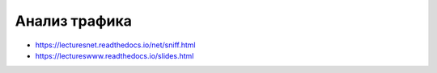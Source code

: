 Анализ трафика
==============

* https://lecturesnet.readthedocs.io/net/sniff.html
* https://lectureswww.readthedocs.io/slides.html
